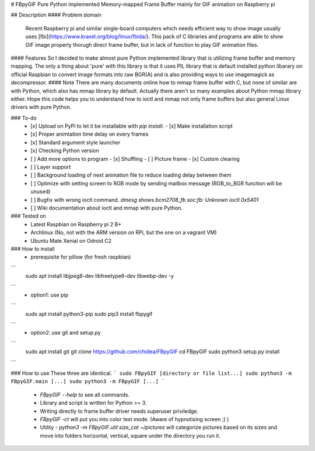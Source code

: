 # FBpyGIF
Pure Python implemented Memory-mapped Frame Buffer mainly for GIF animation on Raspberry pi

## Description
#### Problem domain
  Recent Raspberry pi and similar single-board computers which needs efficient way to show image usually uses [fbi](https://www.kraxel.org/blog/linux/fbida/).
  This pack of C libraries and programs are able to show GIF image properly thorugh direct frame buffer, but in lack of function to play GIF animation files.
#### Features
So I decided to make almost pure Python implemented library that is utilizing frame buffer and memory mapping.
The only a thing about 'pure' with this library is that it uses PIL library that is default installed python libarary on official Raspbian to convert image formats into raw BGR(A) and is also providing ways to use imagemagick as decompressor.
#### Note
There are many documents online how to mmap frame buffer with C, but none of similar are with Python, which also has mmap library by default. Actually there aren't so many examples about Python mmap library either. Hope this code helps you to understand how to ioctl and mmap not only frame buffers but also general Linux drivers with pure Python. 

### To-do
 - [x] Upload on PyPi to let it be installable with `pip install`.
   - [x] Make installation script
 - [x] Proper animtation time delay on every frames
 - [x] Standard argument style launcher
 - [x] Checking Python version
 - [ ] Add more options to program
   - [x] Shuffling
   - [ ] Picture frame
   - [x] Custom clearing
 - [ ] Layer support
 - [ ] Background loading of next animation file to reduce loading delay between them
 - [ ] Optimize with setting screen to RGB mode by sending mailbox message (RGB_to_BGR function will be unused)
 - [ ] Bugfix with wrong ioctl command. `dmesg` shows `bcm2708_fb soc:fb: Unknown ioctl 0x5401`
 - [ ] Wiki documentation about ioctl and mmap with pure Python.

### Tested on
 - Latest Raspbian on Raspberry pi 2 B+
 - Archlinux (No, not with the ARM version on RPi, but the one on a vagrant VM)
 - Ubuntu Mate Xenial on Odroid C2

### How to install
 - prerequisite for pillow (for fresh raspbian)
```
  sudo apt install libjpeg8-dev libfreetype6-dev libwebp-dev -y
```
 - option1: use pip
```
  sudo apt install python3-pip
  sudo pip3 install fbpygif
```
 - option2: use git and setup.py
```
  sudo apt install git
  git clone https://github.com/chidea/FBpyGIF
  cd FBpyGIF
  sudo python3 setup.py install
```

### How to use
These three are identical.
```
sudo FBpyGIF [directory or file list...]
sudo python3 -m FBpyGIF.main [...]
sudo python3 -m FBpyGIF [...]
```
 - `FBpyGIF --help` to see all commands.
 - Library and script is written for Python >= 3.
 - Writing directly to frame buffer driver needs superuser priviledge.
 - `FBpyGIF -ct` will put you into color test mode. (Aware of hypnotising screen ;) )
 - Utility
   - `python3 -m FBpyGIF.util size_cat ~/pictures` will categorize pictures based on its sizes and move into folders horizontal, vertical, square under the directory you run it.


